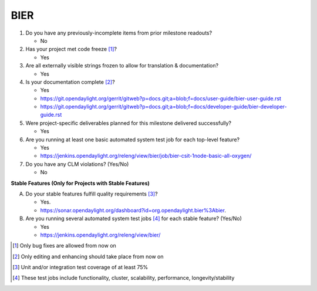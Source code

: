 ====
BIER
====

1. Do you have any previously-incomplete items from prior milestone
   readouts?

   - No

2. Has your project met code freeze [1]_?

   - Yes

3. Are all externally visible strings frozen to allow for translation &
   documentation?

   - Yes

4. Is your documentation complete [2]_?

   - Yes
   - https://git.opendaylight.org/gerrit/gitweb?p=docs.git;a=blob;f=docs/user-guide/bier-user-guide.rst
   - https://git.opendaylight.org/gerrit/gitweb?p=docs.git;a=blob;f=docs/developer-guide/bier-developer-guide.rst


5. Were project-specific deliverables planned for this milestone delivered
   successfully?

   - Yes

6. Are you running at least one basic automated system test job for each
   top-level feature?

   - Yes
   - https://jenkins.opendaylight.org/releng/view/bier/job/bier-csit-1node-basic-all-oxygen/


7. Do you have any CLM violations? (Yes/No)

   - No

**Stable Features (Only for Projects with Stable Features)**

A. Do your stable features fulfill quality requirements [3]_?

   - Yes.
   - https://sonar.opendaylight.org/dashboard?id=org.opendaylight.bier%3Abier.

B. Are you running several automated system test jobs [4]_ for each stable
   feature? (Yes/No)

   - Yes
   - https://jenkins.opendaylight.org/releng/view/bier/

.. [1] Only bug fixes are allowed from now on
.. [2] Only editing and enhancing should take place from now on
.. [3] Unit and/or integration test coverage of at least 75%
.. [4] These test jobs include functionality, cluster, scalability, performance, longevity/stability
